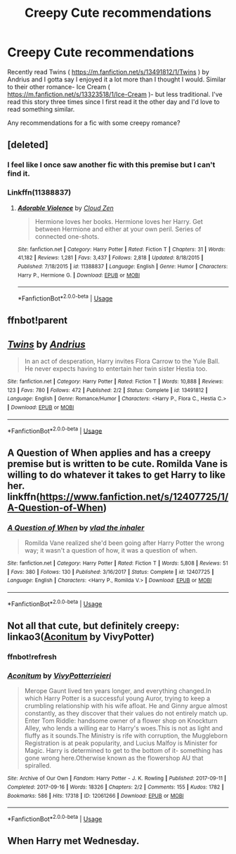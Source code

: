 #+TITLE: Creepy Cute recommendations

* Creepy Cute recommendations
:PROPERTIES:
:Author: spaghettifortwo
:Score: 14
:DateUnix: 1590702716.0
:DateShort: 2020-May-29
:FlairText: Request
:END:
Recently read Twins ( [[https://m.fanfiction.net/s/13491812/1/Twins]] ) by Andrius and I gotta say I enjoyed it a lot more than I thought I would. Similar to their other romance- Ice Cream ( [[https://m.fanfiction.net/s/13323518/1/Ice-Cream]] )- but less traditional. I've read this story three times since I first read it the other day and I'd love to read something similar.

Any recommendations for a fic with some creepy romance?


** [deleted]
:PROPERTIES:
:Score: 4
:DateUnix: 1590708809.0
:DateShort: 2020-May-29
:END:

*** I feel like I once saw another fic with this premise but I can't find it.
:PROPERTIES:
:Author: sondrex76
:Score: 2
:DateUnix: 1590731773.0
:DateShort: 2020-May-29
:END:


*** Linkffn(11388837)
:PROPERTIES:
:Author: MachaiArcanum
:Score: 1
:DateUnix: 1590715360.0
:DateShort: 2020-May-29
:END:

**** [[https://www.fanfiction.net/s/11388837/1/][*/Adorable Violence/*]] by [[https://www.fanfiction.net/u/894440/Cloud-Zen][/Cloud Zen/]]

#+begin_quote
  Hermione loves her books. Hermione loves her Harry. Get between Hermione and either at your own peril. Series of connected one-shots.
#+end_quote

^{/Site/:} ^{fanfiction.net} ^{*|*} ^{/Category/:} ^{Harry} ^{Potter} ^{*|*} ^{/Rated/:} ^{Fiction} ^{T} ^{*|*} ^{/Chapters/:} ^{31} ^{*|*} ^{/Words/:} ^{41,182} ^{*|*} ^{/Reviews/:} ^{1,281} ^{*|*} ^{/Favs/:} ^{3,437} ^{*|*} ^{/Follows/:} ^{2,818} ^{*|*} ^{/Updated/:} ^{8/18/2015} ^{*|*} ^{/Published/:} ^{7/18/2015} ^{*|*} ^{/id/:} ^{11388837} ^{*|*} ^{/Language/:} ^{English} ^{*|*} ^{/Genre/:} ^{Humor} ^{*|*} ^{/Characters/:} ^{Harry} ^{P.,} ^{Hermione} ^{G.} ^{*|*} ^{/Download/:} ^{[[http://www.ff2ebook.com/old/ffn-bot/index.php?id=11388837&source=ff&filetype=epub][EPUB]]} ^{or} ^{[[http://www.ff2ebook.com/old/ffn-bot/index.php?id=11388837&source=ff&filetype=mobi][MOBI]]}

--------------

*FanfictionBot*^{2.0.0-beta} | [[https://github.com/tusing/reddit-ffn-bot/wiki/Usage][Usage]]
:PROPERTIES:
:Author: FanfictionBot
:Score: 2
:DateUnix: 1590715375.0
:DateShort: 2020-May-29
:END:


** ffnbot!parent
:PROPERTIES:
:Author: aMiserable_creature
:Score: 4
:DateUnix: 1590708792.0
:DateShort: 2020-May-29
:END:


** [[https://www.fanfiction.net/s/13491812/1/][*/Twins/*]] by [[https://www.fanfiction.net/u/829951/Andrius][/Andrius/]]

#+begin_quote
  In an act of desperation, Harry invites Flora Carrow to the Yule Ball. He never expects having to entertain her twin sister Hestia too.
#+end_quote

^{/Site/:} ^{fanfiction.net} ^{*|*} ^{/Category/:} ^{Harry} ^{Potter} ^{*|*} ^{/Rated/:} ^{Fiction} ^{T} ^{*|*} ^{/Words/:} ^{10,888} ^{*|*} ^{/Reviews/:} ^{123} ^{*|*} ^{/Favs/:} ^{780} ^{*|*} ^{/Follows/:} ^{472} ^{*|*} ^{/Published/:} ^{2/2} ^{*|*} ^{/Status/:} ^{Complete} ^{*|*} ^{/id/:} ^{13491812} ^{*|*} ^{/Language/:} ^{English} ^{*|*} ^{/Genre/:} ^{Romance/Humor} ^{*|*} ^{/Characters/:} ^{<Harry} ^{P.,} ^{Flora} ^{C.,} ^{Hestia} ^{C.>} ^{*|*} ^{/Download/:} ^{[[http://www.ff2ebook.com/old/ffn-bot/index.php?id=13491812&source=ff&filetype=epub][EPUB]]} ^{or} ^{[[http://www.ff2ebook.com/old/ffn-bot/index.php?id=13491812&source=ff&filetype=mobi][MOBI]]}

--------------

*FanfictionBot*^{2.0.0-beta} | [[https://github.com/tusing/reddit-ffn-bot/wiki/Usage][Usage]]
:PROPERTIES:
:Author: FanfictionBot
:Score: 2
:DateUnix: 1590708805.0
:DateShort: 2020-May-29
:END:


** A Question of When applies and has a creepy premise but is written to be cute. Romilda Vane is willing to do whatever it takes to get Harry to like her. linkffn([[https://www.fanfiction.net/s/12407725/1/A-Question-of-When]])
:PROPERTIES:
:Author: Efficient_Assistant
:Score: 2
:DateUnix: 1590733775.0
:DateShort: 2020-May-29
:END:

*** [[https://www.fanfiction.net/s/12407725/1/][*/A Question of When/*]] by [[https://www.fanfiction.net/u/1401424/vlad-the-inhaler][/vlad the inhaler/]]

#+begin_quote
  Romilda Vane realized she'd been going after Harry Potter the wrong way; it wasn't a question of how, it was a question of when.
#+end_quote

^{/Site/:} ^{fanfiction.net} ^{*|*} ^{/Category/:} ^{Harry} ^{Potter} ^{*|*} ^{/Rated/:} ^{Fiction} ^{T} ^{*|*} ^{/Words/:} ^{5,808} ^{*|*} ^{/Reviews/:} ^{51} ^{*|*} ^{/Favs/:} ^{380} ^{*|*} ^{/Follows/:} ^{130} ^{*|*} ^{/Published/:} ^{3/16/2017} ^{*|*} ^{/Status/:} ^{Complete} ^{*|*} ^{/id/:} ^{12407725} ^{*|*} ^{/Language/:} ^{English} ^{*|*} ^{/Characters/:} ^{<Harry} ^{P.,} ^{Romilda} ^{V.>} ^{*|*} ^{/Download/:} ^{[[http://www.ff2ebook.com/old/ffn-bot/index.php?id=12407725&source=ff&filetype=epub][EPUB]]} ^{or} ^{[[http://www.ff2ebook.com/old/ffn-bot/index.php?id=12407725&source=ff&filetype=mobi][MOBI]]}

--------------

*FanfictionBot*^{2.0.0-beta} | [[https://github.com/tusing/reddit-ffn-bot/wiki/Usage][Usage]]
:PROPERTIES:
:Author: FanfictionBot
:Score: 1
:DateUnix: 1590733810.0
:DateShort: 2020-May-29
:END:


** Not all that cute, but definitely creepy: linkao3([[https://archiveofourown.org/works/12061266/chapters/27315231#workskin][Aconitum]] by VivyPotter)
:PROPERTIES:
:Author: AgathaJames
:Score: 1
:DateUnix: 1590708036.0
:DateShort: 2020-May-29
:END:

*** ffnbot!refresh
:PROPERTIES:
:Author: aMiserable_creature
:Score: 2
:DateUnix: 1590708799.0
:DateShort: 2020-May-29
:END:


*** [[https://archiveofourown.org/works/12061266][*/Aconitum/*]] by [[https://www.archiveofourown.org/users/VivyPotter/pseuds/VivyPotter/users/rieieri/pseuds/rieieri][/VivyPotterrieieri/]]

#+begin_quote
  Merope Gaunt lived ten years longer, and everything changed.In which Harry Potter is a successful young Auror, trying to keep a crumbling relationship with his wife afloat. He and Ginny argue almost constantly, as they discover that their values do not entirely match up. Enter Tom Riddle: handsome owner of a flower shop on Knockturn Alley, who lends a willing ear to Harry's woes.This is not as light and fluffy as it sounds.The Ministry is rife with corruption, the Muggleborn Registration is at peak popularity, and Lucius Malfoy is Minister for Magic. Harry is determined to get to the bottom of it- something has gone wrong here.Otherwise known as the flowershop AU that spiralled.
#+end_quote

^{/Site/:} ^{Archive} ^{of} ^{Our} ^{Own} ^{*|*} ^{/Fandom/:} ^{Harry} ^{Potter} ^{-} ^{J.} ^{K.} ^{Rowling} ^{*|*} ^{/Published/:} ^{2017-09-11} ^{*|*} ^{/Completed/:} ^{2017-09-16} ^{*|*} ^{/Words/:} ^{18326} ^{*|*} ^{/Chapters/:} ^{2/2} ^{*|*} ^{/Comments/:} ^{155} ^{*|*} ^{/Kudos/:} ^{1782} ^{*|*} ^{/Bookmarks/:} ^{586} ^{*|*} ^{/Hits/:} ^{17318} ^{*|*} ^{/ID/:} ^{12061266} ^{*|*} ^{/Download/:} ^{[[https://archiveofourown.org/downloads/12061266/Aconitum.epub?updated_at=1587182431][EPUB]]} ^{or} ^{[[https://archiveofourown.org/downloads/12061266/Aconitum.mobi?updated_at=1587182431][MOBI]]}

--------------

*FanfictionBot*^{2.0.0-beta} | [[https://github.com/tusing/reddit-ffn-bot/wiki/Usage][Usage]]
:PROPERTIES:
:Author: FanfictionBot
:Score: 1
:DateUnix: 1590708819.0
:DateShort: 2020-May-29
:END:


** When Harry met Wednesday.
:PROPERTIES:
:Author: rek-lama
:Score: 1
:DateUnix: 1590742373.0
:DateShort: 2020-May-29
:END:
